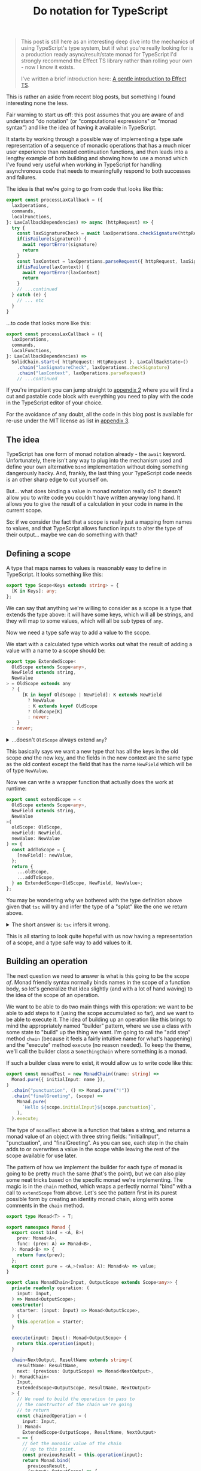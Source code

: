 :PROPERTIES:
:ID:       CDFD82E0-56A0-4033-AFBE-0929A09F9BA7
:END:
#+TITLE: Do notation for TypeScript

#+begin_quote
This post is still here as an interesting deep dive into the mechanics of using TypeScript's type system, but
if what you're really looking for is a production ready async/result/state monad for TypeScript I'd strongly
recommend the Effect TS library rather than rolling your own - now I know it exists.

I've written a brief introduction here: [[file:../../../2024/09/16/intro_to_effect_ts.org][A gentle introduction to Effect TS]].
#+end_quote

This is rather an aside from recent blog posts, but something I found interesting none the less.

Fair warning to start us off: this post assumes that you are aware of and understand "do notation" (or "computational expressions" or "monad syntax") and like the idea of having it available in TypeScript.

It starts by working through a possible way of implementing a type safe representation of a sequence of monadic operations that has a much nicer user experience than nested continuation functions, and then leads into a lengthy example of both building and showing how to use a monad which I've found very useful when working in TypeScript for handling asynchronous code that needs to meaningfully respond to both successes and failures.

The idea is that we're going to go from code that looks like this:

#+begin_src typescript
  export const processLaxCallback = ({
    laxOperations,
    commands,
    localFunctions,
  }: LaxCallbackDependencies) => async (httpRequest) => {
    try {
      const laxSignatureCheck = await laxOperations.checkSignature(httpRequest)
      if(isFailure(signature)) {
        await reportError(signature)
        return
      }
      const laxContext = laxOperations.parseRequest({ httpRequest, laxSignatureCheck })
      if(isFailure(laxContext)) {
        await reportError(laxContext)
        return
      }
      // ...continued
    } catch (e) {
      // ... etc
    }
  }

#+end_src

...to code that looks more like this:

#+begin_src typescript
  export const processLaxCallback = ({
    laxOperations,
    commands,
    localFunctions,
  }: LaxCallbackDependencies) =>
    SolidChain.start<{ httpRequest: HttpRequest }, LaxCallBackState>()
      .chain("laxSignatureCheck", laxOperations.checkSignature)
      .chain("laxContext", laxOperations.parseRequest)
      // ...continued
#+end_src

If you're impatient you can jump straight to [[id:8B8152C2-E896-4933-A30E-E01276B284A8][appendix 2]] where you will find a cut and pastable code block with everything you need to play with the code in the TypeScript editor of your choice.

For the avoidance of any doubt, all the code in this blog post is available for re-use under the MIT license as list in [[id:E8C7C73E-C564-4CDE-B2D9-328AFDF256F1][appendix 3]].

** The idea

TypeScript has one form of monad notation already - the ~await~ keyword. Unfortunately, there isn't any way to plug into the mechanism used and define your own alternative ~bind~ implementation without doing something dangerously hacky. And, frankly, the last thing your TypeScript code needs is an other sharp edge to cut yourself on.

But... what does binding a value in monad notation really do? It doesn't allow you to write code you couldn't have written anyway long hand. It allows you to give the result of a calculation in your code in name in the current scope.

So: if we consider the fact that a scope is really just a mapping from names to values, and that TypeScript allows function inputs to alter the type of their output... maybe we can do something with that?

** Defining a scope

A type that maps names to values is reasonably easy to define in TypeScript. It looks something like this:

#+BEGIN_SRC typescript
export type Scope<Keys extends string> = {
  [K in Keys]: any;
};
#+END_SRC

We can say that anything we're willing to consider as a scope is a type that extends the type above: it will have some keys, which will all be strings, and they will map to some values, which will all be sub types of ~any~.

Now we need a type safe way to add a value to the scope.

We start with a calculated type which works out what the result of adding a value with a name to a scope should be:

#+BEGIN_SRC typescript
export type ExtendedScope<
  OldScope extends Scope<any>,
  NewField extends string,
  NewValue
> = OldScope extends any
  ? {
      [K in keyof OldScope | NewField]: K extends NewField
        ? NewValue
        : K extends keyof OldScope
        ? OldScope[K]
        : never;
    }
  : never;
#+END_SRC


@@html:<details><summary>@@
...doesn't ~OldScope~ always extend ~any~?
@@html:</summary><div class="outline-text-2">@@

Well, yes. But it turns out that wrapping the calculated type in a check (even one which is always true) forces ~tsc~ to calculate what the resulting type should be.

This makes no difference to what code ~tsc~ considers correct, but a big difference to how it shows it in an editor; instead of:

#+begin_src typescript
ExtendedScope<ExtendedScope<{ aDate: DateTime }, "aNumber", number>, "aString", string>
#+end_src

...tool tips and error messages will show:

#+begin_src typescript
  {
      aDate: DateTime,
      aNumber: number,
      aString: string
  }
#+end_src

...which is a heck of a lot easier to work with.

@@html:</div></div></details>@@

This basically says we want a new type that has all the keys in the old scope /and/ the new key, and the fields in the new context are the same type as the old context except the field that has the name ~NewField~ which will be of type ~NewValue~.

Now we can write a wrapper function that actually does the work at runtime:

#+BEGIN_SRC typescript
export const extendScope = <
  OldScope extends Scope<any>,
  NewField extends string,
  NewValue
>(
  oldScope: OldScope,
  newField: NewField,
  newValue: NewValue
) => {
  const addToScope = {
    [newField]: newValue,
  };
  return {
    ...oldScope,
    ...addToScope,
  } as ExtendedScope<OldScope, NewField, NewValue>;
};
#+END_SRC

You may be wondering why we bothered with the type definition above given that ~tsc~ will try and infer the type of a "splat" like the one we return above.

@@html:<details><summary>@@
The short answer is: ~tsc~ infers it wrong.
@@html:</summary><div class="outline-text-2">@@

The longer answer is: ~tsc~ infers it wrong when ~NewField~ is the same as an existing field name, but ~NewValue~ is different to the type of that field on ~OldContext~.

~tsc~ always infers the result of splatting two generic objects (~A~ and ~B~) as being ~A & B~. But if you think about an example like this one:

#+BEGIN_SRC typescript
type AString = { myField: string };
type ANumber = { myField: number };

const splat = <A, B>(a: A, b: B) => ({ ...a, ...b });

const result = splat<AString, ANumber>(
  { myField: "hello" },
  { myField: 10 },
);
#+END_SRC

You can see that ~tsc~ inferring the type of ~result~ as ~AString & ANumber~ is obviously incorrect. Interestingly, it works out correctly that it is ~ANumber~ if you create the ~splat~ function with fixed types known at compile time, but that doesn't help us much here.
@@html:</div></details>@@

This is all starting to look quite hopeful with us now having a representation of a scope, and a type safe way to add values to it.

** Building an operation

The next question we need to answer is what is this going to be the scope /of/. Monad friendly syntax normally binds names in the scope of a function body, so let's generalize that idea slightly (and with a lot of hand waving) to the idea of the scope of an operation.

We want to be able to do two main things with this operation: we want to be able to add steps to it (using the scope accumulated so far), and we want to be able to execute it. The idea of building up an operation like this brings to mind the appropriately named "builder" pattern, where we use a class with some state to "build" up the thing we want. I'm going to call the "add step" method ~chain~ (because it feels a fairly intuitive name for what's happening) and the "execute" method ~execute~ (no reason needed). To keep the theme, we'll call the builder class a ~SomethingChain~ where something is a monad.

If such a builder class were to exist, it would allow us to write code like this:

#+begin_src typescript
export const monadTest = new MonadChain((name: string) =>
  Monad.pure({ initialInput: name }),
)
  .chain("punctuation", () => Monad.pure("!"))
  .chain("finalGreeting", (scope) =>
    Monad.pure(
      `Hello ${scope.initialInput}${scope.punctuation}`,
    ),
  ).execute;
#+end_src

The type of ~monadTest~ above is a function that takes a string, and returns a monad value of an object with three string fields: "initialInput", "punctuation", and "finalGreeting". As you can see, each step in the chain adds to or overwrites a value in the scope while leaving the rest of the scope available for use later.

The pattern of how we implement the builder for each type of monad is going to be pretty much the same (that's the point), but we can also play some neat tricks based on the specific monad we're implementing. The magic is in the ~chain~ method, which wraps a perfectly normal "bind" with a call to ~extendScope~ from above. Let's see the pattern first in its purest possible form by creating an identity monad chain, along with some comments in the ~chain~ method.

#+begin_src typescript
    export type Monad<T> = T;

    export namespace Monad {
      export const bind = <A, B>(
        prev: Monad<A>,
        func: (prev: A) => Monad<B>,
      ): Monad<B> => {
        return func(prev);
      };
      export const pure = <A,>(value: A): Monad<A> => value;
    }

    export class MonadChain<Input, OutputScope extends Scope<any>> {
      private readonly operation: (
        input: Input,
      ) => Monad<OutputScope>;
      constructor(
        starter: (input: Input) => Monad<OutputScope>,
      ) {
        this.operation = starter;
      }

      execute(input: Input): Monad<OutputScope> {
        return this.operation(input);
      }

      chain<NextOutput, ResultName extends string>(
        resultName: ResultName,
        next: (previous: OutputScope) => Monad<NextOutput>,
      ): MonadChain<
        Input,
        ExtendedScope<OutputScope, ResultName, NextOutput>
      > {
        // We need to build the operation to pass to
        // the constructor of the chain we're going
        // to return
        const chainedOperation = (
          input: Input,
        ): Monad<
          ExtendedScope<OutputScope, ResultName, NextOutput>
        > => {
          // Get the monadic value of the chain
          // up to this point.
          const previousResult = this.operation(input);
          return Monad.bind(
            previousResult,
            (output: OutputScope) => {
              // Use the output from the chain so far /twice/.
              // The first time to work out the new value that is
              // going to be added to the scope, and the second
              // time to as the starting scope passed to ~extendScope~
              return Monad.bind(next(output), (nextOutput) => {
                return Monad.pure(
                  extendScope(output, resultName, nextOutput),
                );
              });
            },
          );
        };
        // Wrap the function back into the builder class
        // so we can carry on calling chain on it
        return new MonadChain(chainedOperation);
      }
    }
#+end_src

** Some working examples

*** Maybe

Let's start with the classics. Tried of handling nulls and undefined manually? Redefine our bind method and we're done: apart from changing the name, nothing else changes.

#+begin_src typescript
export type Maybe<T> = T | null | undefined;

export namespace Maybe {
  export const bind = <A, B>(
    prev: Maybe<A>,
    func: (prev: A) => Maybe<B>,
  ): Maybe<B> => {
    if(prev === null || prev === undefined) {
        return null;
    } else {
        return func(prev);
    }
  };
  export const pure = <A,>(value: A): Maybe<A> => value;
}
#+end_src


@@html:<details><summary>@@
The rest of the code is behind the cut to avoid us being too repetitive.
@@html:</summary><div class="outline-text-2">@@

#+begin_src typescript
 export class MaybeChain<Input, OutputScope extends Scope<any>> {
  private readonly operation: (
    input: Input,
  ) => Maybe<OutputScope>;
  constructor(
    starter: (input: Input) => Maybe<OutputScope>,
  ) {
    this.operation = starter;
  }

  execute(input: Input): Maybe<OutputScope> {
    return this.operation(input);
  }

  chain<NextOutput, ResultName extends string>(
    resultName: ResultName,
    next: (previous: OutputScope) => Maybe<NextOutput>,
  ): MaybeChain<
    Input,
    ExtendedScope<OutputScope, ResultName, NextOutput>
  > {
    const chainedOperation = (
      input: Input,
    ): Maybe<
      ExtendedScope<OutputScope, ResultName, NextOutput>
    > => {
      const previousResult = this.operation(input);
      return Maybe.bind(
        previousResult,
        (output: OutputScope) => {
          return Maybe.bind(next(output), (nextOutput) => {
            return Maybe.pure(
              extendScope(output, resultName, nextOutput),
            );
          });
        },
      );
    };
    return new MaybeChain(chainedOperation);
  }
}

export const maybeTest = new MaybeChain((name: string) =>
  Maybe.pure({ initialInput: name }),
)
  .chain("punctuation", () => Maybe.pure("!"))
  .chain("finalGreeting", (scope) =>
    Maybe.pure(
      `Hello ${scope.initialInput}${scope.punctuation}`,
    ),
  ).execute; 
#+end_src
@@html:</div></details>@@

*** AsyncMaybe

Of course, TypeScript has fairly robust tools for handling null and undefined already. But they get pretty painfully verbose if you start needing to handle a lot of asynchronous calls. Chains to the rescue!

Our monad definition now looks like this:

#+begin_src typescript
export type AsyncMaybe<T> = Promise<T | null | undefined>;

export namespace AsyncMaybe {
  export const bind = async <A, B>(
    prevAsync: AsyncMaybe<A>,
    func: (prev: A) => AsyncMaybe<B>,
  ): AsyncMaybe<B> => {
    const prev = await prevAsync
    if(prev === null || prev === undefined) {
        return null;
    } else {
        return func(prev);
    }
  };
  export const pure = <A,>(value: A): AsyncMaybe<A> => Promise.resolve(value);
}
#+end_src

After a quick search and replace, we can now use our chain to start writing significantly clearer code (in my opinion, anyway!).

#+begin_src typescript
  // An interface representing some external services
  export interface MaybeData {
    getName: (userId: string) => Promise<string | null>;
    getPunctuation: (
      name: string,
    ) => Promise<string | undefined>;
  }

  // Without Chain
  export const before = async ({
    userId,
    maybeData,
  }: {
    userId: string;
    maybeData: MaybeData;
  }) => {
    const name = await maybeData.getName(userId);
    if (name === null) {
      return null;
    }
    const punctuation = await maybeData.getPunctuation(name);
    if (punctuation === undefined) {
      return null;
    }
    return `Hello ${name}${punctuation}`;
  };

  // With Chain
  export const after = new AsyncMaybeChain(
    AsyncMaybe.pure<{ userId: string; maybeData: MaybeData }>,
  )
    .chain("name", (s) => s.maybeData.getName(s.userId))
    .chain("punctuation", (s) =>
      s.maybeData.getPunctuation(s.name),
    )
    .chain("result", (s) =>
      AsyncMaybe.pure(`${s.name}{s.punctuation}`),
    ).execute;
#+end_src

Nicer, but still not fully nice. The constructor looks a bit weird, it's annoying that we have to call ~AsyncMaybe.pure~ in the last step, and we're returning our entire internal scope at the end of every operation.

We can deal with each of these fairly easily though, because one thing the builder pattern is great at is providing an API for building things.

A static method gives us a more intuitive way of starting the chain:

#+begin_src typescript
  export class AsyncMaybeChain<
    Input,
    OutputScope extends Scope<any>,
  > {
    // ...snip rest of code...

    static start<
      InputScope extends Scope<any>,
    >(): AsyncMaybeChain<InputScope, InputScope> {
      return new AsyncMaybeChain(AsyncMaybe.pure<InputScope>);
    }
  }
#+end_src

We can expose a map method on the chain to avoid having to manually wrap parts of the chain in ~pure~:

#+begin_src typescript
   map<NextOutput, ResultName extends string>(
    resultName: ResultName,
    next: (previous: OutputScope) => NextOutput,
  ): AsyncMaybeChain<
    Input,
    ExtendedScope<OutputScope, ResultName, NextOutput>
  > {
    return this.chain(resultName, (scope) =>
      AsyncMaybe.pure(next(scope)),
    );
  }
#+end_src

And finally we can add an ~executeTarget~ method as an alternative to ~execute~ that returns only a single field from the scope.

#+begin_src typescript
  executeTarget<ResultName extends keyof OutputScope>(resultName: ResultName) {
    return (input: Input) =>
      AsyncMaybe.bind(this.execute(input), (outputScope) =>
        AsyncMaybe.pure(outputScope[resultName])
      );
  }
#+end_src

This allows us to change our code to be just that bit cleaner and clearer:

#+begin_src typescript
// With Chain
export const after = AsyncMaybeChain.start<{
  userId: string;
  maybeData: MaybeData;
}>()
  .chain("name", (s) => s.maybeData.getName(s.userId))
  .chain("punctuation", (s) =>
    s.maybeData.getPunctuation(s.name),
  )
  .map("result", (s) => `${s.name}{s.punctuation}`)
  .executeTarget("result");
#+end_src


@@html:<details><summary>@@
The full code is here if you want to be able to see it all in context.
@@html:</summary><div class="outline-text-2">@@

#+begin_src typescript
export type AsyncMaybe<T> = Promise<T | null | undefined>;

export namespace AsyncMaybe {
  export const bind = async <A, B>(
    prevAsync: AsyncMaybe<A>,
    func: (prev: A) => AsyncMaybe<B>,
  ): AsyncMaybe<B> => {
    const prev = await prevAsync;
    if (prev === null || prev === undefined) {
      return null;
    } else {
      return func(prev);
    }
  };
  export const pure = <A,>(value: A): AsyncMaybe<A> =>
    Promise.resolve(value);
}

export class AsyncMaybeChain<
  Input,
  OutputScope extends Scope<any>,
> {
  private readonly operation: (
    input: Input,
  ) => AsyncMaybe<OutputScope>;
  constructor(
    starter: (input: Input) => AsyncMaybe<OutputScope>,
  ) {
    this.operation = starter;
  }

  execute(input: Input): AsyncMaybe<OutputScope> {
    return this.operation(input);
  }

  chain<NextOutput, ResultName extends string>(
    resultName: ResultName,
    next: (previous: OutputScope) => AsyncMaybe<NextOutput>,
  ): AsyncMaybeChain<
    Input,
    ExtendedScope<OutputScope, ResultName, NextOutput>
  > {
    const chainedOperation = (
      input: Input,
    ): AsyncMaybe<
      ExtendedScope<OutputScope, ResultName, NextOutput>
    > => {
      const previousResult = this.operation(input);
      return AsyncMaybe.bind(
        previousResult,
        (output: OutputScope) => {
          return AsyncMaybe.bind(
            next(output),
            (nextOutput) => {
              return AsyncMaybe.pure(
                extendScope(output, resultName, nextOutput),
              );
            },
          );
        },
      );
    };
    return new AsyncMaybeChain(chainedOperation);
  }

  map<NextOutput, ResultName extends string>(
    resultName: ResultName,
    next: (previous: OutputScope) => NextOutput,
  ): AsyncMaybeChain<
    Input,
    ExtendedScope<OutputScope, ResultName, NextOutput>
  > {
    return this.chain(resultName, (scope) =>
      AsyncMaybe.pure(next(scope)),
    );
  }

  executeTarget<ResultName extends keyof OutputScope>(
    resultName: ResultName,
  ) {
    return (input: Input) =>
      AsyncMaybe.bind(
        this.execute(input),
        (outputScope) => outputScope[resultName],
      );
  }

  static start<
    InputScope extends Scope<any>,
  >(): AsyncMaybeChain<InputScope, InputScope> {
    return new AsyncMaybeChain(AsyncMaybe.pure<InputScope>);
  }
}
#+end_src
@@html:</div></details>@@

** Diving deeper: handling errors with style and panache

For our last example we're going to both take things up a notch, and take a bit more advantage of TypeScript's type level programming.

We're going to create what I'm going to call, for brevity, the ~Solid~ monad. (Technically it's an asynchronous either state monad - mix and match order to taste - but that's a bit of a mouth full). This allows us to think about how to write our code in a slightly different way, separating out the logic of our "happy path" from error handling in a way that would be either very verbose or completely break type safety without some tooling like this builder.

Let's first look at the kind of use cases where this monad is useful. Imagine we've created an integration with the "Lax" messaging service, and now when a customer clicks a button in one of the messages we send out our code has to handle a call back from Lax. But we don't know anything about the incoming request initially. We don't know whether it actually comes from Lax, whether we can find the customer organization that the message was sent to, which user of Lax in that organization clicked the button, which user in our application that Lax user maps to...

This uncertainty means there's also numerous ways this process could go wrong. Maybe the message isn't actually from Lax (who cryptographically sign their callback payloads). Maybe our database is down. Or maybe Bob clicked the button 30 seconds after Fred did and you can't do that thing anymore. We also need to respond differently and to different people depending on what has failed.

To deal with this, each step in the process can either succeed or fail. What we want to do in the case of failure is often highly dependent on both what type of failure has occurred and what information we already have available. As such, it's common to see code that either returns a union type of ~Success | SemanticallyMeaningfulErrorType(s)~ or where each operation in turn is wrapped in ~try ... catch~ blocks to respond to exceptions in context.

Normally in TypeScript the resulting code will end up looking something like this:

#+begin_src typescript
  export const withoutChain =
   ({ laxOperations, commands, localFunctions }: LaxCallbackDependencies) =>
   async (httpRequest: HttpRequest) => {
     const signatureOk = await laxOperations.checkSignature({ httpRequest });
     if (signatureOk.result.kind !== "success") {
       console.log("Error to internal logging service");
       return;
     }

     const laxContext = await laxOperations.parseRequest({
       laxSignatureCheck: signatureOk.result.value,
     });
     if (laxContext.result.kind !== "success") {
       console.log("Error to internal logging service");
       return;
     }

     const command = await commands.parseUntrustedCommand({
       untrustedCommand: laxContext.result.value.actionPayload,
     });
     if (command.result.kind !== "success") {
       console.log("Error to internal logging service");
       // Oh! We know how to contact the user now as well!
       await laxOperations.reply({
         laxContext: laxContext.result.value,
         reply: "A suitable error message" as any,
       });
       return;
     }

     // ... more code here ...
   };
#+end_src

This code isn't ideal. Admittedly, it has one big advantage: anyone who has written any TypeScript can immediately see how it works. But it also has a number of flaws. The most important one is that it is so verbose, and in such a repetitive way, that it is actually hard to follow the flow of what the code "wants" to do - the sequence of operations that will be carried out if everything works as expected. Trying to work out how a particular type of error will be handled, or even which types of errors might occur, is even harder.

What if we could separate out the straight forward intent of our code on the one hand, but also ensure we handle all of the possible failure states? What if we could compose together multiple operations which each, individually, know how they might fail and end up with a larger operation that /still/ knows all the ways it can fail.

Business logic that looks like this:

#+begin_src typescript
export const processLaxCallback = ({
  laxOperations,
  commands,
  localFunctions,
}: LaxCallbackDependencies) =>
  SolidChain.start<HttpRequest, LaxCallBackState>()
    .chain("laxSignatureCheck", laxOperations.checkSignature)
    .chain("laxContext", laxOperations.parseRequest)
    .tap(({ laxContext }) => Solid.set("laxContext", laxContext))
    .chain("command", ({ laxContext }) =>
      commands.parseUntrustedCommand({
        untrustedCommand: laxContext.actionPayload,
      })
    )
    .chain("userInfo", laxOperations.findUserAndOrganization)
    .tap(({ userInfo }) => Solid.set("user", userInfo.user))
    .tap(({ userInfo }) => Solid.set("organization", userInfo.organization))
    .chain("eventsCaused", commands.executeCommand)
    .map("reply", localFunctions.createSuccessResponse)
    .tap(laxOperations.reply)
    .executeTarget("eventsCaused");
#+end_src

Once we've called our code, we can then exhaustively handle any errors it may have produced, safe in the knowledge that if any of the operations we're depending on add a new failure mode the compiler will force us to deal with them appropriately. This consolidates all of our error handling into an other clear and easy to read piece of code, generally looking something like the following:

#+begin_src typescript
  switch (processResult.result.failure.type) {
    case "NotPermitted":
      await reportError("You can't do that");
      break;
    case "ValidationFailed":
      await reportError("You sent the wrong information");
      break;
    case "UnrecognizedCommand":
      await reportError(
        "Something is wrong with the message we sent you, sorry!"
      );
      break;
    case "OrganizationNotFound":
    case "UserNotFound":
      await reportError("You don't seem to be fully set up on Lax yet");
      break;
    case "UnableToParseLaxContext":
    case "InvalidLaxSignature":
      await reportError("Invalid callback");
      break;
    case "CouldNotContactLax":
      await reportError(
        "We tried to send you a message, but something went wrong at Lax's end."
      );
      break;
    case "LaxRefusedReply":
      await reportError(
        "We tried to send you a message but something went wrong on our end."
      );
      break;
    case "UnhandledException":
      await reportError(
        "Something went wrong, our support staff will look into it"
      );
      break;
    default:
      // this is just a function that takes and returns "never"
      // to enforce completeness
      return exhausted(processResult.result.failure);
  }
#+end_src


Let's do it! We need to both build out our monad, and then also think about how to write the code that uses it.

*** The monad itself

First let's build the monad we're going to need. To write the code we want to, we know that we need a few properties. Our operations will frequently be asynchronous, so we need to deal with that. They need to be able to declare how they can fail, so we need them to return a success or failure result type. And they need to be able to capture information during the operation /even if the operation then fails/ so that we can make that information available during error handling.

Standing on the shoulders of giants, this sounds very much like we're talking about a state monad stacked on top of an either (sometimes called result) monad. The type of a state monad is a function that takes the state so far, and returns the state and a result. The either monad says that the result in question can be either a success or a failure.

We're going to place one more restriction on the "state" type, because in our case it will nearly always be true and it simplifies some of the types: all of the fields on the state object being passed through the operations are optional.

Let's try and model that as a type in TypeScript.

#+begin_src typescript
export type SolidSuccess<Success> = {
  kind: "success";
  value: Success;
};

export type SolidFailure<Failure> = {
  kind: "failure";
  failure: Failure;
};

export type Solid<Success, Failure, State extends Scope<any>> = (
  state: Partial<State>
) => Promise<{
  state: Partial<State>;
  result: SolidSuccess<Success> | SolidFailure<Failure>;
}>;
#+end_src

Now we need a bind and a pure method.

#+begin_src typescript
export const Solid = {
  pure: <Success, State extends Scope<any>>(
    value: Success
  ): Solid<Success, never, State> => {
    return async (state) => ({ state, result: { kind: "success", value } });
  },
  bind: <Success, NextSuccess, Failure, NextFailure, State extends Scope<any>>(
    prev: Solid<Success, Failure, State>,
    func: (success: Success) => Solid<NextSuccess, NextFailure, State>
  ): Solid<NextSuccess, Failure | NextFailure, State> => {
    return async (state: Partial<State>) => {
      const awaitedPrevious = await prev(state);
      const prevResult = awaitedPrevious.result;
      if (prevResult.kind === "success") {
        const next = await func(prevResult.value)(prevResult.state);
        return next;
      } else {
        return { state: prevResult.state, result: prevResult };
      }
    };
  }
};
#+end_src

This, as normal, is where the magic really happens. ~pure~ is fairly straight forward; we can lift any concrete value into our monad type by creating a function that takes the current state and returns the same state unchanged along with the concrete value as a "success" result.

~bind~, on the other hand, might have a type signature that is different from what you would expect. It does not limit the failure type of the continuation function to match the existing monad, but instead declares that the new resulting monad has a failure type of ~Failure | NextFailure~. This means that if we, say, start with a monad that has a failure type of ~NetworkFailure~ and we bind a follow up operation with a failure type of ~FileSystemFailure~ we get a resulting monad that says it could fail with either a network /or/ a file system failure.

Pretty snazzy, and one of the areas where TypeScript genuinely shines.

Life is much nicer if we also add some helper methods; a short hand for returning a failure, methods to get, set, and update the state being passed through, and finally a helper that captures thrown exceptions and turns them into a typed ~UnhandledException~ failure type while also capturing the stack trace.

#+begin_src typescript
  export type UnhandledExceptionFailure = {
    type: "UnhandledException";
    thrown: any;
  };

  export const Solid = {
    // pure and bind from above go here
    failure: <Failure, State extends Scope<any>>(
      failure: Failure
    ): Solid<never, Failure, State> => {
      return async (state) => ({ state, result: { kind: "failure", failure } });
    },
    get: <Failure, State extends Scope<any>>(): Solid<
      Partial<State>,
      Failure,
      State
    > => {
      return async (state: Partial<State>) => ({
        state,
        result: { kind: "success", value: state },
      });
    },
    modify: <State extends Scope<any>>(
      func: (prev: Partial<State>) => Partial<State>
    ): Solid<Partial<State>, never, State> => {
      return async (state: Partial<State>) => {
        const newState = func(state);
        return {
          state: newState,
          result: { kind: "success", value: newState },
        };
      };
    },
    set: <State extends Scope<any>, Key extends keyof State>(
      key: Key,
      value: State[Key]
    ): Solid<void, never, State> => {
      return Solid.bind(
        Solid.modify((prev) => ({ ...prev, [key]: value })),
        () => Solid.pure(undefined)
      );
    },
    noThrow: <Success, Failure, State extends Scope<any>>(
      solid: Solid<Success, Failure, State>
    ): Solid<Success, Failure | UnhandledExceptionFailure, State> => {
      return (state: Partial<State>) => {
        try {
          return solid(state);
        } catch (e) {
          return Solid.failure({
            type: "UnhandledException" as const,
            thrown: e,
          })(state);
        }
      };
    },
  };
#+end_src

We have a monad now, so our chain should look very familiar; let's put the whole thing here in full so we can admire it in all its abstract beauty. We've added a ~tap~ method which puts an operation in the chain that doesn't add anything to the scope, useful for things like updating the state or sending messages, and we've added a call to ~noThrow~ in the "execute" methods to make sure that we don't accidentally forget to capture exceptions and so break all our lovely new error handling. Apart from that, it should all look very familiar.

#+begin_src typescript
export class SolidChain<
  Input,
  OutputScope extends Scope<any>,
  Failure,
  State extends Scope<any>
> {
  private readonly operation: (
    input: Input
  ) => Solid<OutputScope, Failure, State>;
  constructor(starter: (input: Input) => Solid<OutputScope, Failure, State>) {
    this.operation = starter;
  }

  execute(
    input: Input
  ): Solid<OutputScope, Failure | UnhandledExceptionFailure, State> {
    return Solid.noThrow(this.operation(input));
  }

  chain<NextOutput, NextFailure, ResultName extends string>(
    resultName: ResultName,
    next: (previous: OutputScope) => Solid<NextOutput, NextFailure, State>
  ): SolidChain<
    Input,
    ExtendedScope<OutputScope, ResultName, NextOutput>,
    Failure | NextFailure,
    State
  > {
    const chainedOperation = (
      input: Input
    ): Solid<
      ExtendedScope<OutputScope, ResultName, NextOutput>,
      Failure | NextFailure,
      State
    > => {
      const previousResult = this.operation(input);
      return Solid.bind(previousResult, (output: OutputScope) => {
        return Solid.bind(next(output), (nextOutput) => {
          return Solid.pure(extendScope(output, resultName, nextOutput));
        });
      });
    };
    return new SolidChain(chainedOperation);
  }

  map<NextOutput, ResultName extends string>(
    resultName: ResultName,
    next: (previous: OutputScope) => NextOutput
  ): SolidChain<
    Input,
    ExtendedScope<OutputScope, ResultName, NextOutput>,
    Failure,
    State
  > {
    return this.chain(resultName, (scope) => Solid.pure(next(scope)));
  }

  tap<NextFailure>(
    func: (previous: OutputScope) => Solid<void, NextFailure, State>
  ): SolidChain<Input, OutputScope, Failure | NextFailure, State> {
    return new SolidChain((input: Input) =>
      Solid.bind(this.operation(input), (scope) =>
        Solid.bind(func(scope), () => Solid.pure(scope))
      )
    );
  }

  executeTarget<ResultName extends keyof OutputScope>(
    resultName: ResultName
  ): (
    input: Input
  ) => Solid<
    OutputScope[ResultName],
    Failure | UnhandledExceptionFailure,
    State
  > {
    return (input: Input) =>
      Solid.noThrow(
        Solid.bind(this.execute(input), (outputScope) =>
          Solid.pure(outputScope[resultName])
        )
      );
  }

  static start<
    InputScope extends Scope<any>,
    State extends Partial<Scope<any>>
  >(): SolidChain<InputScope, InputScope, never, State> {
    return new SolidChain(Solid.pure<InputScope, State>);
  }
}
#+end_src

*** Writing the code

To fully take advantage of our new shiny monad, there's a few simple rules we want to follow.

 + It should be easy to distinguish between error types; a discriminator field is great for this
 + We should aim to write our "business" functions to take a single object argument, so that a scope object can be built up that can call them
 + If at all possible, those arguments should use well known field names for well known pieces of data

This means that we'll end up with external dependencies represented as functions that look something like this (either globally, or wrapped locally for use in the chain if you're not basing your whole code architecture off this blog post: shame on you!):

#+begin_src typescript
export interface Commands {
  parseUntrustedCommand: <State extends Scope<any>>(scope: {
    untrustedCommand: any;
  }) => Solid<Command, { type: "UnrecognizedCommand"; message: string }, State>;
  executeCommand: <State extends Scope<any>>(args: {
    userInfo: { user: User; organization: Organization };
    command: Command;
  }) => Solid<
    Events,
    { type: "NotPermitted" | "ValidationFailed"; message: string },
    State
  >;
}
#+end_src

Following these patterns and combining them with the type safety of the chain builder is enormously powerful, especially for helping out new developers. For example, if you want to call the ~executeCommand~ operation you'll find that you can't put it in the chain before the operations that get the command and the user info, and you can't return a chain that doesn't explicitly flag that it may fail with the "NotPermitted" and "ValidationFailed" errors.

** Appendix 1: Stealing from the best

The advantage of using a standard abstraction like a monad is that someone has done most of the hard thinking already for you. In TypeScript we don't have a nice way of defining code that works on "anything which is a monad", but in Haskell you can - and that means that there's [[https://hackage.haskell.org/package/base-4.19.0.0/docs/Control-Monad.html#g:4][collections of functions]] that you can refer to that are implemented on the basis of something being a monad. This means that if you have a working knowledge of Haskell (or Scala, or an other language where someone has done this work for you already) you can easily add features to your ~XChain~ class as you discover you need them.

For example, what do you do if you have an array of inputs that you want to map using a ~Solid~ returning function?

Well, if you check the link above you'll find the ~mapM~ function with the signature ~mapM :: (Traversable t, Monad m) => (a -> m b) -> t a -> m (t b)~. A ~Traversable~ is roughly an iterable in TypeScript speak, so we can check how ~mapM~ is implemented on a type that would be useful in TypeScript. It turns out it is an alias for the ~traverse~ function of whichever ~t~ is traversable, so we pick the list implementation as probably being close to what we'd want [[https://hackage.haskell.org/package/base-4.19.0.0/docs/src/Data.Traversable.html#line-299][and it is]]:

#+begin_src haskell
instance Traversable [] where
  {-# INLINE traverse #-} -- so that traverse can fuse
  traverse f = List.foldr cons_f (pure [])
    where cons_f x ys = liftA2 (:) (f x) ys
#+end_src

Hmm. ~liftA2~ is a bit weirdly named but it allows a binary operation to happen in our monadic context. We can in turn look up a default implementation of /that/ in terms of what's available in a monad, and we end up with some new helper functions on monad.

#+begin_src typescript
  export const Solid = {
    // All the existing monad operations like bind etc...
    map: <Previous, Next, Failure, State extends Scope<any>>(
      func: (previous: Previous) => Next,
      prev: Solid<Previous, Failure, State>
    ) => {
      return Solid.bind(prev, (success) => Solid.pure(func(success)));
    },
    apply: <Success, NextSuccess, Failure, NextFailure, State extends Scope<any>>(
      funcInMonad: Solid<(prev: Success) => NextSuccess, NextFailure, State>,
      prev: Solid<Success, Failure, State>
    ): Solid<NextSuccess, Failure | NextFailure, State> => {
      return Solid.bind(funcInMonad, (func) => Solid.map(func, prev));
    },
    lift2: <
      Left,
      Right,
      Result,
      LeftFailure,
      RightFailure,
      State extends Scope<any>
    >(
      operation: (left: Left, right: Right) => Result,
      left: Solid<Left, LeftFailure, State>,
      right: Solid<Right, RightFailure, State>
    ): Solid<Result, LeftFailure | RightFailure, State> => {
      return Solid.apply(
        Solid.map((left: Left) => (right: Right) => operation(left, right), left),
        right
      );
    },
    traverse: <Input, Success, Failure, State extends Scope<any>>(
      inputs: Input[],
      func: (input: Input) => Solid<Success, Failure, State>
    ): Solid<Success[], Failure, State> => {
      return inputs.reduce<Solid<Success[], Failure, State>>(
        (acc, next) =>
          Solid.lift2(
            (results: Success[], next: Success) => {
              results.push(next);
              return results;
            },
            acc,
            func(next)
          ),
        Solid.pure([])
      );
    },
  };
#+end_src

Did translating that make my brain hurt a bit? Yes, but it made my brain hurt a lot less than working out that logic for myself. And now you are just a cut and paste away from being able to reuse this same code on any other monads you want to create, and in your solid chains you can right things like:

#+begin_src typescript
export const traverseExample =
  (commandOperations: Commands) => (untrustedInput: any[]) =>
    SolidChain.start<
      {
        untrustedInput: any[];
        userInfo: { user: User; organization: Organization };
      },
      {}
    >()
      .chain("parsedCommands", ({ untrustedInput }) =>
        Solid.traverse(untrustedInput, commandOperations.parseUntrustedCommand)
      )
      .chain("resultingEvents", ({ parsedCommands, userInfo }) =>
        Solid.traverse(parsedCommands, (command) =>
          commandOperations.executeCommand({ command, userInfo })
        )
      )
      .executeTarget("resultingEvents");
#+end_src

Warning: there's an argument for not adding too many of these helpers too quickly or to not make all of the intermediate abstractions publicly available. Developers new to functional programming will quickly see the point of a method like ~traverse~ when shown an example, but finding something like ~lift2~ is going to leave a lot of people scratching their heads.

** Appendix 2: A slightly excessive example of the Solid monad in action
:PROPERTIES:
:ID:       8B8152C2-E896-4933-A30E-E01276B284A8
:END:

@@html:<details><summary>@@
You can cut and paste this big fat code block into the TS editor of your choice and have a play with the Solid monad. Go on. It's fun!
@@html:</summary><div class="outline-text-2">@@


#+begin_src typescript
export type Scope<Keys extends string> = {
  [K in Keys]: any;
};

export type ExtendedScope<
  OldScope extends Scope<any>,
  NewField extends string,
  NewValue
> = OldScope extends any
  ? {
      [K in keyof OldScope | NewField]: K extends NewField
        ? NewValue
        : K extends keyof OldScope
        ? OldScope[K]
        : never;
    }
  : never;

export const extendScope = <
  OldScope extends Scope<any>,
  NewField extends string,
  NewValue
>(
  oldScope: OldScope,
  newField: NewField,
  newValue: NewValue
) => {
  const addToScope = {
    [newField]: newValue,
  };
  return {
    ...oldScope,
    ...addToScope,
  } as ExtendedScope<OldScope, NewField, NewValue>;
};

export type AsyncMaybe<T> = Promise<T | null | undefined>;

export namespace AsyncMaybe {
  export const bind = async <A, B>(
    prevAsync: AsyncMaybe<A>,
    func: (prev: A) => AsyncMaybe<B>
  ): AsyncMaybe<B> => {
    const prev = await prevAsync;
    if (prev === null || prev === undefined) {
      return null;
    } else {
      return func(prev);
    }
  };
  export const pure = <A>(value: A): AsyncMaybe<A> => Promise.resolve(value);
}

export class AsyncMaybeChain<Input, OutputScope extends Scope<any>> {
  private readonly operation: (input: Input) => AsyncMaybe<OutputScope>;
  constructor(starter: (input: Input) => AsyncMaybe<OutputScope>) {
    this.operation = starter;
  }

  execute(input: Input): AsyncMaybe<OutputScope> {
    return this.operation(input);
  }

  chain<NextOutput, ResultName extends string>(
    resultName: ResultName,
    next: (previous: OutputScope) => AsyncMaybe<NextOutput>
  ): AsyncMaybeChain<
    Input,
    ExtendedScope<OutputScope, ResultName, NextOutput>
  > {
    const chainedOperation = (
      input: Input
    ): AsyncMaybe<ExtendedScope<OutputScope, ResultName, NextOutput>> => {
      const previousResult = this.operation(input);
      return AsyncMaybe.bind(previousResult, (output: OutputScope) => {
        return AsyncMaybe.bind(next(output), (nextOutput) => {
          return AsyncMaybe.pure(extendScope(output, resultName, nextOutput));
        });
      });
    };
    return new AsyncMaybeChain(chainedOperation);
  }

  map<NextOutput, ResultName extends string>(
    resultName: ResultName,
    next: (previous: OutputScope) => NextOutput
  ): AsyncMaybeChain<
    Input,
    ExtendedScope<OutputScope, ResultName, NextOutput>
  > {
    return this.chain(resultName, (scope) => AsyncMaybe.pure(next(scope)));
  }

  executeTarget<ResultName extends keyof OutputScope>(resultName: ResultName) {
    return (input: Input) =>
      AsyncMaybe.bind(this.execute(input), (outputScope) =>
        AsyncMaybe.pure(outputScope[resultName])
      );
  }

  static start<InputScope extends Scope<any>>(): AsyncMaybeChain<
    InputScope,
    InputScope
  > {
    return new AsyncMaybeChain(AsyncMaybe.pure<InputScope>);
  }
}

export const maybeTest = AsyncMaybeChain.start<{ initialInput: string }>()
  .chain("punctuation", () => AsyncMaybe.pure("!"))
  .chain("finalGreeting", (scope) =>
    AsyncMaybe.pure(`Hello ${scope.initialInput}${scope.punctuation}`)
  ).execute;

export interface MaybeData {
  getName: (userId: string) => Promise<string | null>;
  getPunctuation: (name: string) => Promise<string | undefined>;
}

// Without Chain
export const before = async ({
  userId,
  maybeData,
}: {
  userId: string;
  maybeData: MaybeData;
}) => {
  const name = await maybeData.getName(userId);
  if (name === null) {
    return null;
  }
  const punctuation = await maybeData.getPunctuation(name);
  if (punctuation === undefined) {
    return null;
  }
  return `Hello ${name}${punctuation}`;
};

// With Chain
export const after = AsyncMaybeChain.start<{
  userId: string;
  maybeData: MaybeData;
}>()
  .chain("name", (s) => s.maybeData.getName(s.userId))
  .chain("punctuation", (s) => s.maybeData.getPunctuation(s.name))
  .map("result", (s) => `${s.name}{s.punctuation}`)
  .executeTarget("result");

export const exhausted = (narrowedType: never) => narrowedType;

export type SolidSuccess<Success> = {
  kind: "success";
  value: Success;
};

export type SolidFailure<Failure> = {
  kind: "failure";
  failure: Failure;
};

export type Solid<Success, Failure, State extends Scope<any>> = (
  state: Partial<State>
) => Promise<{
  state: Partial<State>;
  result: SolidSuccess<Success> | SolidFailure<Failure>;
}>;

export const Solid = {
  pure: <Success, State extends Scope<any>>(
    value: Success
  ): Solid<Success, never, State> => {
    return async (state) => ({ state, result: { kind: "success", value } });
  },
  failure: <Failure, State extends Scope<any>>(
    failure: Failure
  ): Solid<never, Failure, State> => {
    return async (state) => ({ state, result: { kind: "failure", failure } });
  },
  bind: <Success, NextSuccess, Failure, NextFailure, State extends Scope<any>>(
    prev: Solid<Success, Failure, State>,
    func: (success: Success) => Solid<NextSuccess, NextFailure, State>
  ): Solid<NextSuccess, Failure | NextFailure, State> => {
    return async (state: Partial<State>) => {
      const awaitedPrevious = await prev(state);
      const prevResult = awaitedPrevious.result;
      if (prevResult.kind === "success") {
        const next = await func(prevResult.value)(prevResult.state);
        return next;
      } else {
        return { state: prevResult.state, result: prevResult };
      }
    };
  },
  get: <Failure, State extends Scope<any>>(): Solid<
    Partial<State>,
    Failure,
    State
  > => {
    return async (state: Partial<State>) => ({
      state,
      result: { kind: "success", value: state },
    });
  },
  modify: <State extends Scope<any>>(
    func: (prev: Partial<State>) => Partial<State>
  ): Solid<Partial<State>, never, State> => {
    return async (state: Partial<State>) => {
      const newState = func(state);
      return {
        state: newState,
        result: { kind: "success", value: newState },
      };
    };
  },
  set: <State extends Scope<any>, Key extends keyof State>(
    key: Key,
    value: State[Key]
  ): Solid<void, never, State> => {
    return Solid.bind(
      Solid.modify((prev) => ({ ...prev, [key]: value })),
      () => Solid.pure(undefined)
    );
  },
  noThrow: <Success, Failure, State extends Scope<any>>(
    solid: Solid<Success, Failure, State>
  ): Solid<Success, Failure | UnhandledExceptionFailure, State> => {
    return (state: Partial<State>) => {
      try {
        return solid(state);
      } catch (e) {
        return Solid.failure({
          type: "UnhandledException" as const,
          thrown: e,
        })(state);
      }
    };
  },
  map: <Previous, Next, Failure, State extends Scope<any>>(
    func: (previous: Previous) => Next,
    prev: Solid<Previous, Failure, State>
  ) => {
    return Solid.bind(prev, (success) => Solid.pure(func(success)));
  },
  apply: <Success, NextSuccess, Failure, NextFailure, State extends Scope<any>>(
    funcInMonad: Solid<(prev: Success) => NextSuccess, NextFailure, State>,
    prev: Solid<Success, Failure, State>
  ): Solid<NextSuccess, Failure | NextFailure, State> => {
    return Solid.bind(funcInMonad, (func) => Solid.map(func, prev));
  },
  lift2: <
    Left,
    Right,
    Result,
    LeftFailure,
    RightFailure,
    State extends Scope<any>
  >(
    operation: (left: Left, right: Right) => Result,
    left: Solid<Left, LeftFailure, State>,
    right: Solid<Right, RightFailure, State>
  ): Solid<Result, LeftFailure | RightFailure, State> => {
    return Solid.apply(
      Solid.map((left: Left) => (right: Right) => operation(left, right), left),
      right
    );
  },
  traverse: <Input, Success, Failure, State extends Scope<any>>(
    inputs: Input[],
    func: (input: Input) => Solid<Success, Failure, State>
  ): Solid<Success[], Failure, State> => {
    return inputs.reduce<Solid<Success[], Failure, State>>(
      (acc, next) =>
        Solid.lift2(
          (results: Success[], next: Success) => {
            results.push(next);
            return results;
          },
          acc,
          func(next)
        ),
      Solid.pure([])
    );
  },
};

export type UnhandledExceptionFailure = {
  type: "UnhandledException";
  thrown: any;
};

export class SolidChain<
  Input,
  OutputScope extends Scope<any>,
  Failure,
  State extends Scope<any>
> {
  private readonly operation: (
    input: Input
  ) => Solid<OutputScope, Failure, State>;
  constructor(starter: (input: Input) => Solid<OutputScope, Failure, State>) {
    this.operation = starter;
  }

  execute(
    input: Input
  ): Solid<OutputScope, Failure | UnhandledExceptionFailure, State> {
    return Solid.noThrow(this.operation(input));
  }

  chain<NextOutput, NextFailure, ResultName extends string>(
    resultName: ResultName,
    next: (previous: OutputScope) => Solid<NextOutput, NextFailure, State>
  ): SolidChain<
    Input,
    ExtendedScope<OutputScope, ResultName, NextOutput>,
    Failure | NextFailure,
    State
  > {
    const chainedOperation = (
      input: Input
    ): Solid<
      ExtendedScope<OutputScope, ResultName, NextOutput>,
      Failure | NextFailure,
      State
    > => {
      const previousResult = this.operation(input);
      return Solid.bind(previousResult, (output: OutputScope) => {
        return Solid.bind(next(output), (nextOutput) => {
          return Solid.pure(extendScope(output, resultName, nextOutput));
        });
      });
    };
    return new SolidChain(chainedOperation);
  }

  map<NextOutput, ResultName extends string>(
    resultName: ResultName,
    next: (previous: OutputScope) => NextOutput
  ): SolidChain<
    Input,
    ExtendedScope<OutputScope, ResultName, NextOutput>,
    Failure,
    State
  > {
    return this.chain(resultName, (scope) => Solid.pure(next(scope)));
  }

  tap<NextFailure>(
    func: (previous: OutputScope) => Solid<void, NextFailure, State>
  ): SolidChain<Input, OutputScope, Failure | NextFailure, State> {
    return new SolidChain((input: Input) =>
      Solid.bind(this.operation(input), (scope) =>
        Solid.bind(func(scope), () => Solid.pure(scope))
      )
    );
  }

  executeTarget<ResultName extends keyof OutputScope>(
    resultName: ResultName
  ): (
    input: Input
  ) => Solid<
    OutputScope[ResultName],
    Failure | UnhandledExceptionFailure,
    State
  > {
    return (input: Input) =>
      Solid.noThrow(
        Solid.bind(this.execute(input), (outputScope) =>
          Solid.pure(outputScope[resultName])
        )
      );
  }

  static start<
    InputScope extends Scope<any>,
    State extends Partial<Scope<any>>
  >(): SolidChain<InputScope, InputScope, never, State> {
    return new SolidChain(Solid.pure<InputScope, State>);
  }
}

type HttpRequest = {};
type User = {};
type Organization = {};
type Command = {};
type Events = {};
type LaxMessage = {};

type LaxContext = {
  laxUserId: string;
  laxOrganizationId: string;
  laxResponseUrl: URL;
  actionPayload: any;
};

export interface LaxOperations {
  checkSignature: <State extends Scope<any>>(scope: {
    httpRequest: HttpRequest;
  }) => Solid<
    "laxSignatureOk",
    { type: "InvalidLaxSignature"; message: string },
    State
  >;
  parseRequest: <State extends { laxContext: LaxContext }>(scope: {
    laxSignatureCheck: "laxSignatureOk";
  }) => Solid<
    LaxContext,
    { type: "UnableToParseLaxContext"; message: string },
    State
  >;
  reply: <State extends { laxContext: LaxContext }>(scope: {
    laxContext: LaxContext;
    reply: LaxMessage;
  }) => Solid<
    void,
    { type: "CouldNotContactLax" | "LaxRefusedReply"; message: string },
    State
  >;
  findUserAndOrganization: <State extends Scope<any>>(scope: {
    laxContext: LaxContext;
  }) => Solid<
    { user: User; organization: Organization },
    { type: "OrganizationNotFound" | "UserNotFound"; message: string },
    State
  >;
}

export interface Commands {
  parseUntrustedCommand: <State extends Scope<any>>(scope: {
    untrustedCommand: any;
  }) => Solid<Command, { type: "UnrecognizedCommand"; message: string }, State>;
  executeCommand: <State extends Scope<any>>(args: {
    userInfo: { user: User; organization: Organization };
    command: Command;
  }) => Solid<
    Events,
    { type: "NotPermitted" | "ValidationFailed"; message: string },
    State
  >;
}

export interface TheseWouldBeLocalFunctions {
  createSuccessResponse: (scope: {
    command: Command;
    userInfo: { user: User; organization: Organization };
    eventsCaused: Events;
  }) => LaxMessage;
}

export type LaxCallBackState = {
  laxContext: LaxContext;
  user: User;
  organization: Organization;
};

export type LaxCallbackDependencies = {
  laxOperations: LaxOperations;
  commands: Commands;
  localFunctions: TheseWouldBeLocalFunctions;
};

export const processLaxCallback = ({
  laxOperations,
  commands,
  localFunctions,
}: LaxCallbackDependencies) =>
  SolidChain.start<{ httpRequest: HttpRequest }, LaxCallBackState>()
    .chain("laxSignatureCheck", laxOperations.checkSignature)
    .chain("laxContext", laxOperations.parseRequest)
    .tap(({ laxContext }) => Solid.set("laxContext", laxContext))
    .chain("command", ({ laxContext }) =>
      commands.parseUntrustedCommand({
        untrustedCommand: laxContext.actionPayload,
      })
    )
    .chain("userInfo", laxOperations.findUserAndOrganization)
    .tap(({ userInfo }) => Solid.set("user", userInfo.user))
    .tap(({ userInfo }) => Solid.set("organization", userInfo.organization))
    .chain("eventsCaused", commands.executeCommand)
    .map("reply", localFunctions.createSuccessResponse)
    .tap(laxOperations.reply)
    .executeTarget("eventsCaused");

export const laxCallbackHandler =
  (deps: LaxCallbackDependencies) => async (httpRequest: HttpRequest) => {
    const processResult = await processLaxCallback(deps)({ httpRequest })({});

    if (processResult.result.kind === "success") {
      console.log("Woot! Created events: ", processResult.result.value);
    } else {
      // Error handling
      const reportError = async (message: string) => {
        console.log(
          "Always report errors internally with full info including stack trace for unhandled exceptions",
          processResult
        );
        if (processResult.state.laxContext) {
          // We have enough info to tell the user something went wrong.
          // In theory we could check if this operation failed, but
          // we also can't do anything about it so :shrug:
          await deps.laxOperations.reply({
            laxContext: processResult.state.laxContext,
            reply: message as any as LaxMessage, // Let's pretend :)
          })({});
        }
      };
      switch (processResult.result.failure.type) {
        case "NotPermitted":
          await reportError("You can't do that");
          break;
        case "ValidationFailed":
          await reportError("You sent the wrong information");
          break;
        case "UnrecognizedCommand":
          await reportError(
            "Something is wrong with the message we sent you, sorry!"
          );
          break;
        case "OrganizationNotFound":
        case "UserNotFound":
          await reportError("You don't seem to be fully set up on Lax yet");
          break;
        case "UnableToParseLaxContext":
        case "InvalidLaxSignature":
          await reportError("Invalid callback");
          break;
        case "CouldNotContactLax":
          await reportError(
            "We tried to send you a message, but something went wrong at Lax's end."
          );
          break;
        case "LaxRefusedReply":
          await reportError(
            "We tried to send you a message but something went wrong on our end."
          );
          break;
        case "UnhandledException":
          await reportError(
            "Something went wrong, our support staff will look into it"
          );
          break;
        default:
          return exhausted(processResult.result.failure);
      }
    }
  };

export const traverseExample =
  (commandOperations: Commands) => (untrustedInput: any[]) =>
    SolidChain.start<
      {
        untrustedInput: any[];
        userInfo: { user: User; organization: Organization };
      },
      {}
    >()
      .chain("parsedCommands", ({ untrustedInput }) =>
        Solid.traverse(untrustedInput, commandOperations.parseUntrustedCommand)
      )
      .chain("resultingEvents", ({ parsedCommands, userInfo }) =>
        Solid.traverse(parsedCommands, (command) =>
          commandOperations.executeCommand({ command, userInfo })
        )
      )
      .executeTarget("resultingEvents");

const expandingErrors =
  (commandOperations: Commands) =>
  (untrustedInput: any, userInfo: { user: User; organization: Organization }) =>
    Solid.bind(
      commandOperations.parseUntrustedCommand({
        untrustedCommand: untrustedInput,
      }),
      (command) => commandOperations.executeCommand({ command, userInfo })
    );
#+end_src
@@html:</div></details>@@

** Appendix 3: license
:PROPERTIES:
:ID:       E8C7C73E-C564-4CDE-B2D9-328AFDF256F1
:END:

All the code (and only the code) in this blog post is licensed with the MIT license below:

#+begin_quote
Copyright 2024 Michael Newton

Permission is hereby granted, free of charge, to any person obtaining a copy of this software and associated documentation files (the “Software”), to deal in the Software without restriction, including without limitation the rights to use, copy, modify, merge, publish, distribute, sublicense, and/or sell copies of the Software, and to permit persons to whom the Software is furnished to do so, subject to the following conditions:

The above copyright notice and this permission notice shall be included in all copies or substantial portions of the Software.

THE SOFTWARE IS PROVIDED “AS IS”, WITHOUT WARRANTY OF ANY KIND, EXPRESS OR IMPLIED, INCLUDING BUT NOT LIMITED TO THE WARRANTIES OF MERCHANTABILITY, FITNESS FOR A PARTICULAR PURPOSE AND NONINFRINGEMENT. IN NO EVENT SHALL THE AUTHORS OR COPYRIGHT HOLDERS BE LIABLE FOR ANY CLAIM, DAMAGES OR OTHER LIABILITY, WHETHER IN AN ACTION OF CONTRACT, TORT OR OTHERWISE, ARISING FROM, OUT OF OR IN CONNECTION WITH THE SOFTWARE OR THE USE OR OTHER DEALINGS IN THE SOFTWARE.
#+end_quote

** I have /opinions/

Good stuff! You may have noticed I do as well: the "official" place to comment is on this mastodon post. https://mastodon.sdf.org/@mavnn/111957791763779112
